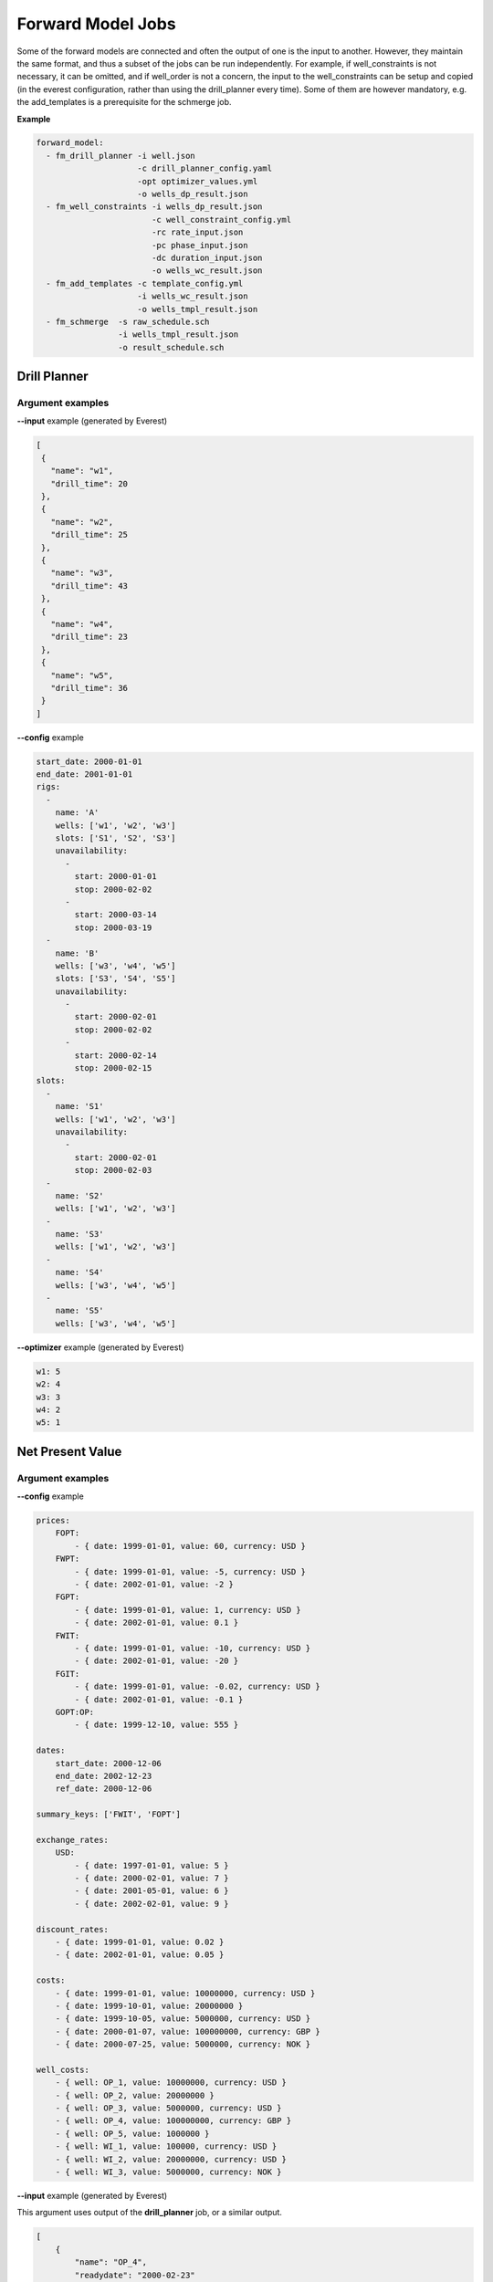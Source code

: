 .. _cha_forward_model_jobs:

******************
Forward Model Jobs
******************

Some of the forward models are connected and often the output of one is the
input to another. However, they maintain the same format, and thus a subset
of the jobs can be run independently. For example, if well_constraints is not
necessary, it can be omitted, and if well_order is not a concern, the input to
the well_constraints can be setup and copied (in the everest configuration,
rather than using the drill_planner every time).
Some of them are however mandatory, e.g. the add_templates is a prerequisite
for the schmerge job.

**Example**

.. code-block:: yaml

    forward_model:
      - fm_drill_planner -i well.json
                         -c drill_planner_config.yaml
                         -opt optimizer_values.yml
                         -o wells_dp_result.json
      - fm_well_constraints -i wells_dp_result.json
                            -c well_constraint_config.yml
                            -rc rate_input.json
                            -pc phase_input.json
                            -dc duration_input.json
                            -o wells_wc_result.json
      - fm_add_templates -c template_config.yml
                         -i wells_wc_result.json
                         -o wells_tmpl_result.json
      - fm_schmerge  -s raw_schedule.sch
                     -i wells_tmpl_result.json
                     -o result_schedule.sch

.. _dp:

Drill Planner
=============

.. argparse::
    :module: everest_models.jobs.fm_drill_planner.parser
    :func: build_argument_parser
    :prog: fm_drill_planner

Argument examples
~~~~~~~~~~~~~~~~~
**--input** example (generated by Everest)

.. code-block:: json

    [
     {
       "name": "w1",
       "drill_time": 20
     },
     {
       "name": "w2",
       "drill_time": 25
     },
     {
       "name": "w3",
       "drill_time": 43
     },
     {
       "name": "w4",
       "drill_time": 23
     },
     {
       "name": "w5",
       "drill_time": 36
     }
    ]

**--config** example

.. code-block:: yaml

    start_date: 2000-01-01
    end_date: 2001-01-01
    rigs:
      -
        name: 'A'
        wells: ['w1', 'w2', 'w3']
        slots: ['S1', 'S2', 'S3']
        unavailability:
          -
            start: 2000-01-01
            stop: 2000-02-02
          -
            start: 2000-03-14
            stop: 2000-03-19
      -
        name: 'B'
        wells: ['w3', 'w4', 'w5']
        slots: ['S3', 'S4', 'S5']
        unavailability:
          -
            start: 2000-02-01
            stop: 2000-02-02
          -
            start: 2000-02-14
            stop: 2000-02-15
    slots:
      -
        name: 'S1'
        wells: ['w1', 'w2', 'w3']
        unavailability:
          -
            start: 2000-02-01
            stop: 2000-02-03
      -
        name: 'S2'
        wells: ['w1', 'w2', 'w3']
      -
        name: 'S3'
        wells: ['w1', 'w2', 'w3']
      -
        name: 'S4'
        wells: ['w3', 'w4', 'w5']
      -
        name: 'S5'
        wells: ['w3', 'w4', 'w5']

**--optimizer** example (generated by Everest)

.. code-block:: yaml

    w1: 5
    w2: 4
    w3: 3
    w4: 2
    w5: 1

.. _npv:

Net Present Value
=================

.. argparse::
    :module: everest_models.jobs.fm_npv.parser
    :func: build_argument_parser
    :prog: fm_npv

Argument examples
~~~~~~~~~~~~~~~~~
**--config** example

.. code-block:: yaml

    prices:
        FOPT:
            - { date: 1999-01-01, value: 60, currency: USD }
        FWPT:
            - { date: 1999-01-01, value: -5, currency: USD }
            - { date: 2002-01-01, value: -2 }
        FGPT:
            - { date: 1999-01-01, value: 1, currency: USD }
            - { date: 2002-01-01, value: 0.1 }
        FWIT:
            - { date: 1999-01-01, value: -10, currency: USD }
            - { date: 2002-01-01, value: -20 }
        FGIT:
            - { date: 1999-01-01, value: -0.02, currency: USD }
            - { date: 2002-01-01, value: -0.1 }
        GOPT:OP:
            - { date: 1999-12-10, value: 555 }

    dates:
        start_date: 2000-12-06
        end_date: 2002-12-23
        ref_date: 2000-12-06

    summary_keys: ['FWIT', 'FOPT']

    exchange_rates:
        USD:
            - { date: 1997-01-01, value: 5 }
            - { date: 2000-02-01, value: 7 }
            - { date: 2001-05-01, value: 6 }
            - { date: 2002-02-01, value: 9 }

    discount_rates:
        - { date: 1999-01-01, value: 0.02 }
        - { date: 2002-01-01, value: 0.05 }

    costs:
        - { date: 1999-01-01, value: 10000000, currency: USD }
        - { date: 1999-10-01, value: 20000000 }
        - { date: 1999-10-05, value: 5000000, currency: USD }
        - { date: 2000-01-07, value: 100000000, currency: GBP }
        - { date: 2000-07-25, value: 5000000, currency: NOK }

    well_costs:
        - { well: OP_1, value: 10000000, currency: USD }
        - { well: OP_2, value: 20000000 }
        - { well: OP_3, value: 5000000, currency: USD }
        - { well: OP_4, value: 100000000, currency: GBP }
        - { well: OP_5, value: 1000000 }
        - { well: WI_1, value: 100000, currency: USD }
        - { well: WI_2, value: 20000000, currency: USD }
        - { well: WI_3, value: 5000000, currency: NOK }

**--input** example (generated by Everest)

This argument uses output of the **drill_planner** job, or a similar output.

.. code-block:: json

    [
        {
            "name": "OP_4",
            "readydate": "2000-02-23"
        },
        {
            "name": "OP_5",
            "readydate": "2000-06-14"
        },
        {
            "name": "OP_1",
            "readydate": "2000-07-19"
        }
    ]

.. _rf:

Recovery Factor
===============

.. argparse::
    :module: everest_models.jobs.fm_rf.parser
    :func: build_argument_parser
    :prog: fm_rf

.. _well_constraints:

Well Constraints
================

.. argparse::
    :module: everest_models.jobs.fm_well_constraints.parser
    :func: build_argument_parser
    :prog: fm_well_constraints

Argument examples
~~~~~~~~~~~~~~~~~

Please note that the number of entries and the corresponding indexes for the
configuration file must line up with each of the phase, rate and duration
constraint inputs respectively.

If there is an entry in e.g. the rate-constraint file for `INJECT1`, `1`, then
either `options` must be declared, or a `min`/`max` must be entered in the
configuration file under index `1` for `INJECT1`. For all other entries in the
configuration file that does not exist in any input file, there must exist a
`value` entry that contains a single value.

**--config** example

.. code-block:: yaml

    INJECT1:
        1:
          phase:
            options: [water, gas]
          rate:
            min: 0
            max: 1000
          duration:
            min: 10
            max: 40
        2:
          phase:
            options: [water, gas]
          rate:
            min: 0
            max: 1000
          duration:
            min: 20
            max: 30
        3:
          phase:
            options: [water, gas]
          rate:
            min: 0
            max: 1000
          duration:
            value: 70
        4:
          phase:
            value: water
          rate:
            value: 333
          duration:
            value: 100

    INJECT2:
        1:
          phase:
            options: [water, gas]
          rate:
            min: 500
            max: 1000
          duration:
            value: 50
        2:
          phase:
            options: [water, gas]
          rate:
            min: 500
            max: 1000
          duration:
            value: 60

**--phase-constraint** example

.. code-block:: json

    {
    "INJECT1" : {
      "1": 0.49,
      "2": 0.51,
      "3": 0.8
    },
    "INJECT2" : {
      "1": 0.3,
      "2": 0.1
    }}

**--rate-constraint** example

.. code-block:: json

    {
    "INJECT1" : {
      "1": 0.6,
      "2": 0.4,
      "3": 0.2
    },
    "INJECT2" : {
      "1": 0.123,
      "2": 0.465
    }}

**--duration-constraint** example

.. code-block:: json

    {
    "INJECT1" : {
      "1": 0.6,
      "2": 0.4,
    }}

**--input** example (generated by everest)


.. code-block:: json

    [
      {
        "name": "INJECT1",
        "readydate": "2019-05-12",
        "ops": [
            {"opname": "open", "date": "2019-05-12"}
        ]
      },
      {
        "name": "INJECT2",
        "readydate": "2019-09-15",
        "ops": [
            {"opname": "open", "date": "2019-09-15"}
        ]
      }
    ]

.. _strip_dates:

Strip dates
===========
.. argparse::
    :module: everest_models.jobs.fm_strip_dates.parser
    :func: build_argument_parser
    :prog: fm_strip_dates

.. _well_filter:

Well filter
===========
.. argparse::
    :module: everest_models.jobs.fm_well_filter.parser
    :func: build_argument_parser
    :prog: fm_well_filter


Argument examples
~~~~~~~~~~~~~~~~~
**--input** example (generated by Everest)

.. code-block:: json

    [
      {
        "name": "w1",
        "drill_time": 20
      },
      {
        "name": "w2",
        "drill_time": 25
      },
      {
        "name": "w3",
        "drill_time": 43
      },
      {
        "name": "w4",
        "drill_time": 23
      },
      {
        "name": "w5",
        "drill_time": 36
      }
     ]

**--keep** example

.. code-block:: json

    ["w1", "w3", "w5"]

.. _add_tmpl:

Add templates
=============
.. argparse::
    :module: everest_models.jobs.fm_add_templates.parser
    :func: build_argument_parser
    :prog: fm_add_templates

.. _eclipse100:

Eclipse simulator
=================

.. code-block:: bash

  eclipse100 <eclbase> --version <version_number>

Running eclipse with parallel option
~~~~~~~~~~~~~~~~~~~~~~~~~~~~~~~~~~~~

It is possible to run eclipse with multiple CPUs on clusters. This requires the eclipse data file to have the
parallel option and the everest config needs to specify the number of CPUs per node:

.. code-block:: yaml

  simulator:
    cores_per_realization: x

where x is an int giving the number of cores. The eclipse100 forward model also needs to be given the argument to use
multiple cores:

.. code-block:: bash

  eclipse100 <eclbase> --version <version_number> --num-cpu x

where x is the number of cores.

Everest usage example
~~~~~~~~~~~~~~~~~~~~~
The following illustrates an example of a forward model section of an Everest config file:

.. code-block:: yaml

    forward_model:
      - well_constraints  -i files/well_readydate.json -c files/wc_config.yml -rc well_rate.json -o wc_wells.json
      - add_templates     -i wc_wells.json -c files/at_config.yml -o at_wells.json
      - schmerge          -s eclipse/include/schedule/schedule.tmpl -i at_wells.json -o eclipse/include/schedule/schedule.sch
      - eclipse100        r{{ eclbase }} --version 2020.2
      - rf                -s r{{ eclbase }} -o rf

The ``add_templates`` job does **NOT** need to be *installed* it is already part of the default everest jobs.
In the example above all files present in the ``files`` folder need to be provided by the user. The ``files``
folder should have the following structure:

.. code-block:: yaml

 files/
    |- well_readydate.json
    |- wc_config.yml
    |- at_config.yml
    |- templates/
        |- wconinje.j2.html
        |- wconprod.j2.html

and should be *installed* in the everest config file:

.. code-block::

    install_data:
      -
        source: r{{ configpath }}/../input/files
        target: files
        link: true

``well_readydate.json``

.. code-block:: json

    [
       {
         "name": "PROD1",
         "readydate": "2000-01-01",
       },
       {
         "name": "PROD2",
         "readydate": "2000-01-01",
       },
       {
         "name": "INJECT1",
         "readydate": "2000-01-01",
       },
       {
         "name": "INJECT2",
         "readydate": "2000-01-01",
       }
    ]

``wc_config.yml``

.. code-block:: yaml

    PROD1:
      1:
        phase:
          value: OIL
        rate:
          min: 500
          max: 1000
        duration:
          value: 50
    PROD2:
      1:
        phase:
          value: OIL
        rate:
          min: 800
          max: 1400
        duration:
          value: 50
    INJECT1:
      1:
        phase:
          value: WATER
        rate:
          min: 5000
          max: 10000
        duration:
          value: 50
    INJECT2:
      1:
        phase:
          value: WATER
        rate:
          min: 5000
          max: 10000
        duration:
          value: 50

``at_config.yml``

.. code-block:: yaml

    templates:
      -
        file: './files/templates/wconinje.j2.html'
        keys:
            opname: rate
            phase: WATER
      -
        file: './files/templates/wconprod.j2.html'
        keys:
            opname: rate
            phase: OIL

``wconprod.j2.html``

.. code-block:: jinja

    WCONPROD
      '{{ name }}'  'OPEN'  'ORAT' {{ rate }}   4* 100   /
    /

``wconinje.j2.html``

.. code-block:: jinja

    WCONINJE
      '{{ name }}'  '{{ phase }}'  'OPEN'  'RATE' {{ rate }}   1* 320  1*  1*    1*   /
    /

In the above example of the forward model section of the config file:

* The file ``wc_wells.json`` is a direct output of the ``well_constraint`` job.
* The ``add_templates`` job uses the same file ``wc_wells.json`` as an input for the job.
* The ``wc_wells.json`` file is not modified by the user. Any modification to this file should be done using a custom job (see the section :ref:`cha_creating_custom_jobs` for more information on how to do that).

If the file is to be modified by a custom job, the everest config should contain:

.. code-block:: yaml

    install_jobs:
      -
        name: custom_job
        source: jobs/CUSTOM_JOB_CONFIG

    forward_model:
      - well_constraints  -i files/well_readydate.json -c files/wc_config.yml -rc well_rate.json -o wc_wells.json
      - custom_job        -i wc_wells.json -o wc_wells_custom.json
      - add_templates     -i wc_wells_custom.json -c files/at_config.yml -o at_wells.json
      - schmerge          -s eclipse/include/schedule/schedule.tmpl -i at_wells.json -o eclipse/include/schedule/schedule.sch
      - eclipse100        r{{ eclbase }} --version 2020.2
      - rf                -s r{{ eclbase }} -o rf


``wc_wells.json``

.. code-block:: json

    [
      {
        "name": "PROD1",
        "readydate": "2000-01-01",
        "ops": [
          {
            "phase": "OIL",
            "rate": 550.0015,
            "date": "2000-01-01",
            "opname": "rate"
          }
        ]
      },
      {
        "name": "PROD2",
        "readydate": "2000-01-01",
        "ops": [
          {
            "phase": "OIL",
            "rate": 860.0048,
            "date": "2000-01-01",
            "opname": "rate"
          }
        ]
      },
      {
        "name": "INJECT1",
        "readydate": "2000-01-01",
        "ops": [
          {
            "phase": "WATER",
            "rate": 5499.93,
            "date": "2000-01-01",
            "opname": "rate"
          }
        ]
      },
      {
        "name": "INJECT2",
        "readydate": "2000-01-01",
        "ops": [
          {
            "phase": "WATER",
            "rate": 5500.075,
            "date": "2000-01-01",
            "opname": "rate"
          }
        ]
      }
    ]

The add_templates job will search in the file ``wc_wells.json`` for the keys defined by the user in the config file ``at_config.yml``
and where the keys are present the job will add the corresponding template file.  The resulting output ``at_wells.json`` has the following form:

``at_wells.json``

.. code-block:: json

    [
      {
        "name": "PROD1",
        "readydate": "2000-01-01",
        "ops": [
          {
            "phase": "OIL",
            "rate": 550.0015,
            "date": "2000-01-01",
            "opname": "rate",
            "template": "./files/templates/wconprod.j2.html"
          }
        ]
      },
      {
        "name": "PROD2",
        "readydate": "2000-01-01",
        "ops": [
          {
            "phase": "OIL",
            "rate": 860.0048,
            "date": "2000-01-01",
            "opname": "rate",
            "template": "./files/templates/wconprod.j2.html"
          }
        ]
      },
      {
        "name": "INJECT1",
        "readydate": "2000-01-01",
        "ops": [
          {
            "phase": "WATER",
            "rate": 5499.93,
            "date": "2000-01-01",
            "opname": "rate",
            "template": "./files/templates/wconinje.j2.html"
          }
        ]
      },
      {
        "name": "INJECT2",
        "readydate": "2000-01-01",
        "ops": [
          {
            "phase": "WATER",
            "rate": 5500.075,
            "date": "2000-01-01",
            "opname": "rate",
            "template": "./files/templates/wconinje.j2.html"
          }
        ]
      }
    ]

Next, the ``at_wells.json`` file is used as an input for the schedule merge job ``schmerge`` together with the initial schedule template
``schedule.tmpl`` file, which will result in the new schedule file ``schedule.sch`` used for the simulation.

For the following entry in the ``at_wells.json``:

.. code-block:: json

      {
        "name": "PROD1",
        "readydate": "2000-01-01",
        "ops": [
          {
            "phase": "OIL",
            "rate": 550.0015,
            "date": "2000-01-01",
            "opname": "rate",
            "template": "./files/templates/wconprod.j2.html"
          }
        ]
      }

and the template ``wconprod.j2.html``:

.. code-block:: jinja

    WCONPROD
      '{{ name }}'  'OPEN'  'ORAT' {{ rate }}   4* 100   /
    /

the resulting entry in ``schedule.sch`` is as follows:

.. code-block::

    DATES
     01 JAN 2000 / --ADDED
    /

    --start ./files/templates/wconprod.j2.html
    WCONPROD
      'PROD1'  'OPEN'  'ORAT' 550.0015   4* 100   /
    /

    --end ./files/templates/wconprod.j2.html

where ``"--"`` marks the beginning of a comment line and will be ignored by the simulator.


Other template examples
^^^^^^^^^^^^^^^^^^^^^^^
The `jinja2 <https://jinja.palletsprojects.com/>`_ templating language is supported by
the schedule merge job, and can be used to write the templates.
Below a few default examples can be found:

**Water injection template**

.. code-block:: jinja

    WCONINJE
      '{{ name }}' '{{ phase }}' 'OPEN' 'RATE' {{ rate }} 5*   /
    /

**Gas production template**

.. code-block:: jinja

    WCONPROD
      '{{ name }}' 'OPEN' 'GRAT' {{ rate }}  5*   /
    /

**Oil production template**

.. code-block:: jinja

    WCONPROD
      '{{ name }}' 'OPEN' 'ORAT' {{ rate }}  5*  /
    /

**Well open template**

.. code-block:: jinja

    WELOPEN
      '{{ name }}' 'OPEN' /
    /

More information regarding template design and usage can be found `here <https://jinja.palletsprojects.com/templates/>`_.

.. _schmerge:

Schedule merge
==============

.. argparse::
    :module: everest_models.jobs.fm_schmerge.parser
    :func: build_argument_parser
    :prog: fm_schmerge

Argument examples
~~~~~~~~~~~~~~~~~

**--input** example

.. code-block:: python

    -- Dummy schedule file - but we try to add a typical set up

    WELSPECS
    -- Item #: 1	 2	3	4	5	 6
        'PROD1'	'G1'	10	10	8400	'OIL' /
        'PROD2'	'G1'	10	9	8400	'OIL' /
        'PROD3'	'G1'	10	8	8400	'OIL' /
        'INJ1'	'G1'	1	1	8335	'GAS' /
        'INJ2'	'G1'	1	2	8335	'GAS' /
    /

    COMPDAT
    -- Item #: 1	2	3	4	5	6	7	8	9
        'PROD1'	10	10	3	3	'CLOSE'	1*	1*	0.5 /
        'PROD2'	10	9	3	3	'CLOSE'	1*	1*	0.5 /
        'PROD3'	10	8	3	3	'CLOSE'	1*	1*	0.5 /
        'INJ1'	1	1	1	1	'CLOSE'	1*	1*	0.5 /
        'INJ2'	1	2	1	1	'CLOSE'	1*	1*	0.5 /
    /

    RPTRST
       BASIC=3 FREQ=3 /

    DATES
     01 JAN 2000 /
    /

    DATES
     01 FEB 2001 /
    /

    DATES
     01 MAR 2002 /
    /



**--config** example (generated by previous job)

This argument uses output of the **add_templates** and possibly **well_constraints** jobs, or similar output.

.. code-block:: yaml

    [
        {
            "name": "INJECT5",
            "ops": [{
                        "opname": "open",
                        "date": "2016-05-19",
                        "template": "files/welopen.jinja"
                   }]
        },
        {
            "name": "INJECT7",
            "ops": [{
                        "opname": "wconinje",
                        "date": "2000-01-01",
                        "template": "files/wconinje.jinja",
                        "rate": "0.7",
                        "phase": "WATER"
                   }]
        },
        {
            "name": "PROD3",
            "ops": [{
                        "opname": "open",
                        "date": "2016-05-20",
                        "template": "files/welopen.jinja"
                   }]
        },
        {
            "name": "INJECT3",
            "ops": [{
                        "opname": "wcqonje",
                        "date": "2021-04-24",
                        "template": "files/wconinje.jinja",
                        "rate": "0.55",
                        "phase": "GAS"
                   }]
        },
        {
            "name": "INJECT1",
            "ops": [{
                        "opname": "open",
                        "date": "2020-01-28",
                        "template": "files/welopen.jinja"
                   }]
        },
        {
            "name": "PROD1",
            "ops": [{
                        "opname": "open",
                        "date": "2021-04-23",
                        "template": "files/welopen.jinja"
                   }]
        }
    ]


.. _stea:

Stea
====

.. argparse::
    :module: everest_models.jobs.fm_stea.parser
    :func: build_argument_parser
    :prog: fm_stea

Argument examples
~~~~~~~~~~~~~~~~~

**--config** example

.. code-block:: yaml

    # The id of the project, which must already exist and be available in
    # the stea database. In the Stea documentation this is called "AlternativeId".
    project-id: 4782
    project-version: 1


    # All information in stea is versioned with a timestamp. When we request a
    # calculation we must specify wich date we wish to use to fetch configuration
    # information for assumptions like e.g. the oil price.
    config-date: 2018-07-01 12:00:00


    # The stea web client works by *adjusting* the profiles in an existing
    # stea project which has already been defined. That implies that all
    # profiles added in this configuration file should already be part of
    # the project. To match the profiles specified here with the profiles in
    # the project we must give a id for the profiles.

    # The profiles keyword is used to enter profile data explicitly in the
    # configuration file. Each profile is identified with an id from the
    # existing stea project, a start date and the actual data.

    profiles:
        <ecl_profile_id>:
           start-year: 2018
           data: [100, 200, 300]

    # Profiles which are calculated directly from an eclipse simulation are
    # listed with the ecl-profiles key. Each profile is identified with an id
    # from the stea project and an eclipe key like 'FOPT'. By default the stea
    # client will calculate a profile from the full time range of the simulated
    # data, but you can optionally use the keywords start-year and end-year to
    # limit the time range.
    ecl-profiles:
      <ecl_profile_id>:
         ecl-key: FOPT

      <ecl_profile_id>:
         ecl-key: FGPT
         start-year: 2020
         end-year: 2030

      profile_comment_in_stea:
         ecl-key: FWPT
         glob_mult: 1.1

      another_profile_comment_in_stea:
         ecl-key: FWPT
         mult: [ 1.1, 2, 0 ]

    # What do you want stea to calculate
    results:
       - NPV

.. _extract_sd:

Extract summary data
====================

.. argparse::
    :module: everest_models.jobs.fm_extract_summary_data.parser
    :func: build_argument_parser
    :prog: fm_extract_summary_data


Select wells
============

.. argparse::
    :module: everest_models.jobs.fm_select_wells.parser
    :func: build_argument_parser
    :prog: fm_select_wells
